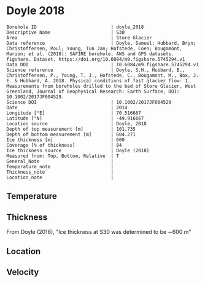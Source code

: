 * Doyle 2018
:PROPERTIES:
:header-args:jupyter-python+: :session ds :kernel ds
:clearpage: t
:END:

#+NAME: ingest_meta
#+BEGIN_SRC bash :results verbatim :exports results
cat meta.bsv | sed 's/|/@| /' | column -s"@" -t
#+END_SRC

#+RESULTS: ingest_meta
#+begin_example
Borehole ID                           | doyle_2018
Descriptive Name                      | S30
Area                                  | Store Glacier
Data reference                        | Doyle, Samuel; Hubbard, Bryn; Christoffersen, Poul; Young, Tun Jan; Hofstede, Coen; Bougamont, Marion; et al. (2018): SAFIRE borehole, AWS and GPS datasets. figshare. Dataset. https://doi.org/10.6084/m9.figshare.5745294.v1 
Data DOI                              | 10.6084/m9.figshare.5745294.v1
Science reference                     | Doyle, S.H., Hubbard, B., Christoffersen, P., Young, T. J., Hofstede, C., Bougamont, M., Box, J. E. & Hubbard, A. 2018. Physical conditions of fast glacier flow: 1. Measurements from boreholes drilled to the bed of Store Glacier, West Greenland, Journal of Geophysical Research: Earth Surface, DOI: 10.1002/2017JF004529.
Science DOI                           | 10.1002/2017JF004529
Date                                  | 2014
Longitude [°E]                        | 70.516667
Latitude [°N]                         | -49.916667
Location source                       | Doyle, 2018
Depth of top measurement [m]          | 101.735
Depth of bottom measurement [m]       | 604.271
Ice thickness [m]                     | 600
Coverage [% of thickness]             | 84
Ice thickness source                  | Doyle (2018)
Measured from: Top, Bottom, Relative  | T
General_Note                          | 
Temperature_note                      | 
Thickness_note                        | 
Location_note                         | 
#+end_example


** Temperature

** Thickness

From Doyle (2018), "Ice thickness at S30 was determined to be ∼600 m"

** Location

** Velocity

** Data                                                 :noexport:

#+BEGIN_SRC jupyter-python :exports none
import pandas as pd

url = 'https://figshare.com/ndownloader/files/10115730'
df = pd.read_csv(url, skiprows=11, usecols=(1,2), index_col=0).rename(columns={'T_final':'t'})
df.index.name = 'd'
df.to_csv('data.csv', float_format='%.3f')
#+END_SRC

#+RESULTS:


#+NAME: ingest_data
#+BEGIN_SRC bash :exports results
cat data.csv | sort -t, -n -k1
#+END_SRC

#+RESULTS: ingest_data
|       d |       t |
| 101.735 |  -14.48 |
| 201.595 | -17.949 |
| 302.005 | -21.202 |
| 401.865 | -18.805 |
| 451.835 | -18.959 |
| 501.935 | -14.123 |
| 551.605 |  -5.913 |
| 591.545 |  -1.154 |
| 596.525 |  -0.778 |
| 600.505 |  -0.704 |
| 604.271 |  -0.629 |


